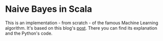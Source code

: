 * Naive Bayes in Scala
  This is an implementation - from scratch - of the famous Machine Learning algorithm.
  It's based on this blog's [[https://appliedmachinelearning.blog/2017/05/23/understanding-naive-bayes-classifier-from-scratch-python-code/][post]]. There you can find its explanation and the Python's code.
  
